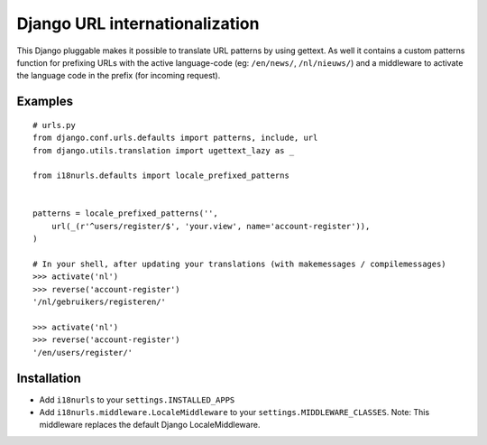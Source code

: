 Django URL internationalization
===============================

This Django pluggable makes it possible to translate URL patterns by using gettext.
As well it contains a custom patterns function for prefixing URLs with the active
language-code (eg: ``/en/news/``, ``/nl/nieuws/``) and a middleware to activate
the language code in the prefix (for incoming request).


Examples
--------

::
    
    # urls.py
    from django.conf.urls.defaults import patterns, include, url
    from django.utils.translation import ugettext_lazy as _

    from i18nurls.defaults import locale_prefixed_patterns
    
    
    patterns = locale_prefixed_patterns('',
        url(_(r'^users/register/$', 'your.view', name='account-register')),
    )
    
    # In your shell, after updating your translations (with makemessages / compilemessages)
    >>> activate('nl')
    >>> reverse('account-register')
    '/nl/gebruikers/registeren/'
    
    >>> activate('nl')
    >>> reverse('account-register')
    '/en/users/register/'


Installation
------------

* Add ``i18nurls`` to your ``settings.INSTALLED_APPS``

* Add ``i18nurls.middleware.LocaleMiddleware`` to your ``settings.MIDDLEWARE_CLASSES``.
  Note: This middleware replaces the default Django LocaleMiddleware.
